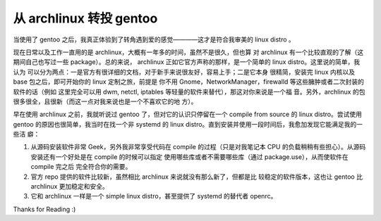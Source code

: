 从 archlinux 转投 gentoo
========================

当使用了 gentoo 之后，我真正体验到了转角遇到爱的感觉————这才是符合我审美的
linux distro 。

现在日常以及工作一直用的是 archlinux，大概有一年多的时间，虽然不是很久，但也算
对 archlinux 有一个比较直观的了解（这期间自己也写过一些 package）。总的来说，
archlinux 正如它官方声称的那样，是一个简单的 linux distro。这里说的简单，我认为
可以分为两点：一是官方有很详细的文档，对于新手来说很友好，容易上手；二是它本身
很精简，安装完 linux 内核以及 base 包之后，即可开始你的 linux 定制之旅，前提是
你不用 Gnome，NetworkManager，firewalld 等这些臃肿或者二次封装的软件的话（例如
这里完全可以用 dwm, netctl, iptables 等轻量的软件来替代），那这对你来说是一个福
音。另外，archlinux 的包很多很全，且很新（而这一点对我来说也是一个不喜欢它的地
方）。

早在使用 archlinux 之前，我就听说过 gentoo 了，但对它的认识只停留在一个 compile
from source 的 linux distro。尝试使用 gentoo 的原因也很简单，我当时在找一个非
systemd 的 linux distro。直到安装并使用一段时间后，我愈加发现它能满足我的一些洁
癖：

1. 从源码安装软件非常 Geek，另外我非常享受代码在 compile 的过程（只是对我笔记本
   CPU 的负载稍稍有些担心）。从源码安装还有一个好处是在 compile 的时候可以指定
   使用哪些库或者不需要哪些库（通过 package.use），从而使软件在 compile 完之后
   完全符合你的需要。

2. 官方 repo 提供的软件比较新，虽然相比 archlinux 来说就没有那么新了，但都是比
   较稳定的软件版本，这也让 gentoo 比 archlinux 更加稳定和安全。

3. 它和 archlinux 一样是一个 simple linux distro，甚至提供了 systemd 的替代者
   openrc。

Thanks for Reading :)
